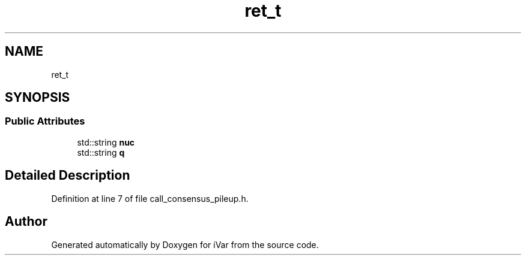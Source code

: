 .TH "ret_t" 3 "Sun Jul 29 2018" "iVar" \" -*- nroff -*-
.ad l
.nh
.SH NAME
ret_t
.SH SYNOPSIS
.br
.PP
.SS "Public Attributes"

.in +1c
.ti -1c
.RI "std::string \fBnuc\fP"
.br
.ti -1c
.RI "std::string \fBq\fP"
.br
.in -1c
.SH "Detailed Description"
.PP 
Definition at line 7 of file call_consensus_pileup\&.h\&.

.SH "Author"
.PP 
Generated automatically by Doxygen for iVar from the source code\&.
